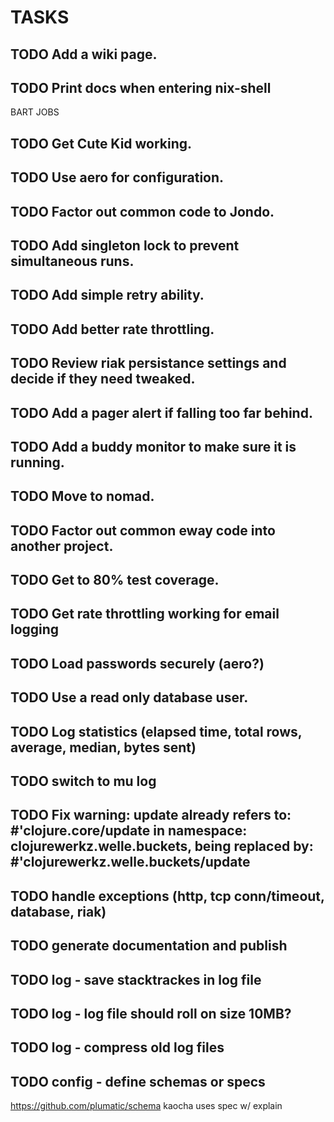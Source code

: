 * TASKS
** TODO Add a wiki page.
** TODO Print docs when entering nix-shell
BART JOBS
** TODO Get Cute Kid working.
** TODO Use aero for configuration.
** TODO Factor out common code to Jondo.
** TODO Add singleton lock to prevent simultaneous runs.
** TODO Add simple retry ability.
** TODO Add better rate throttling.
** TODO Review riak persistance settings and decide if they need tweaked.
** TODO Add a pager alert if falling too far behind.
** TODO Add a buddy monitor to make sure it is running.
** TODO Move to nomad.
** TODO Factor out common eway code into another project.
** TODO Get to 80% test coverage.
** TODO Get rate throttling working for email logging
** TODO Load passwords securely (aero?)
** TODO Use a read only database user.
** TODO Log statistics (elapsed time, total rows, average, median, bytes sent)
** TODO switch to mu log
** TODO Fix warning: update already refers to: #'clojure.core/update in namespace: clojurewerkz.welle.buckets, being replaced by: #'clojurewerkz.welle.buckets/update
** TODO handle exceptions (http, tcp conn/timeout, database, riak)
** TODO generate documentation and publish
** TODO log - save stacktrackes in log file
** TODO log - log file should roll on size 10MB?
** TODO log - compress old log files
** TODO config - define schemas or specs
https://github.com/plumatic/schema
kaocha uses spec w/ explain
